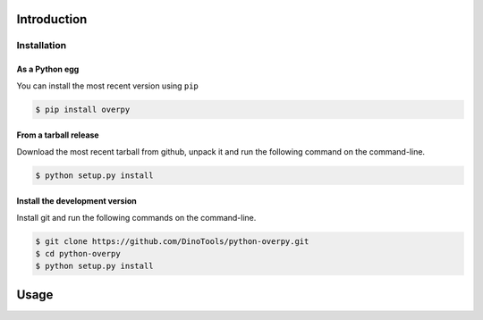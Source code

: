 Introduction
============

Installation
------------

As a Python egg
~~~~~~~~~~~~~~~

You can install the most recent version using ``pip``

.. code-block:: console

    $ pip install overpy


From a tarball release
~~~~~~~~~~~~~~~~~~~~~~

Download the most recent tarball from github, unpack it and run the following command on the command-line.

.. code-block:: console

    $ python setup.py install


Install the development version
~~~~~~~~~~~~~~~~~~~~~~~~~~~~~~~

Install git and run the following commands on the command-line.

.. code-block:: console

    $ git clone https://github.com/DinoTools/python-overpy.git
    $ cd python-overpy
    $ python setup.py install

Usage
=====

